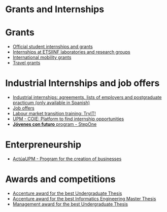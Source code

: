 #+HTML_HEAD: <style type="text/css"> <!--/*--><![CDATA[/*><!--*/ .title { display: none; } /*]]>*/--> </style>
#+OPTIONS: num:nil author:nil html-style:nil html-preamble:nil html-postamble:nil html-scripts:nil
#+EXPORT_FILE_NAME: ./exports/becasytrabajoEnglish.html

#+HTML: <h1 id="grantsInternships">Grants and Internships</h1>
* Grants
:PROPERTIES:
:CUSTOM_ID: grants
:END:
- [[http://www.upm.es/Estudiantes/BecasAyudasPremios][Official student internships and grants]]
- [[http://fi.upm.es/?id=becasinvestigacion][Internships at ETSIINF laboratories and research groups]]
- [[https://fi.upm.es/?pagina=260][International mobility grants]]
- [[http://fi.upm.es/?pagina=13][Travel grants]]
* Industrial Internships and job offers
:PROPERTIES:
:CUSTOM_ID: InternshipsAndjobs
:END:
- [[http://fi.upm.es/?pagina=2349#practicasExterior][Industrial internships: agreements, lists of employers and postgraduate practicum (only available in Spanish)]]
- [[http://fi.upm.es/?pagina=259][Job offers]]
- [[http://congresotryit.es/][Labour market transition training: TryIT!]]
- [[https://www.coie.upm.es/][UPM - COIE: Platform to find internship opportunities]]
- [[http://www.stepone.com/jovenes/][*Jóvenes con futuro* program - StepOne]]
* Enterpreneurship
:PROPERTIES:
:CUSTOM_ID: enterpreneurship
:END:
- [[http://www.upm.es/Investigacion/innovacion/CreacionEmpresas/Servicios/Competicion_Creacion_Empresas][ActúaUPM - Program for the creation of businesses]]
* Awards and competitions
:PROPERTIES:
:CUSTOM_ID: awards
:END:
- [[http://fi.upm.es/?pagina=443][Accenture award for the best Undergraduate Thesis]]
- [[http://fi.upm.es/?pagina=2021][Accenture award for the best Informatics Engineering Master Thesis]]
- [[http://fi.upm.es/?pagina=2341][Management award for the best Undergraduate Thesis]]
